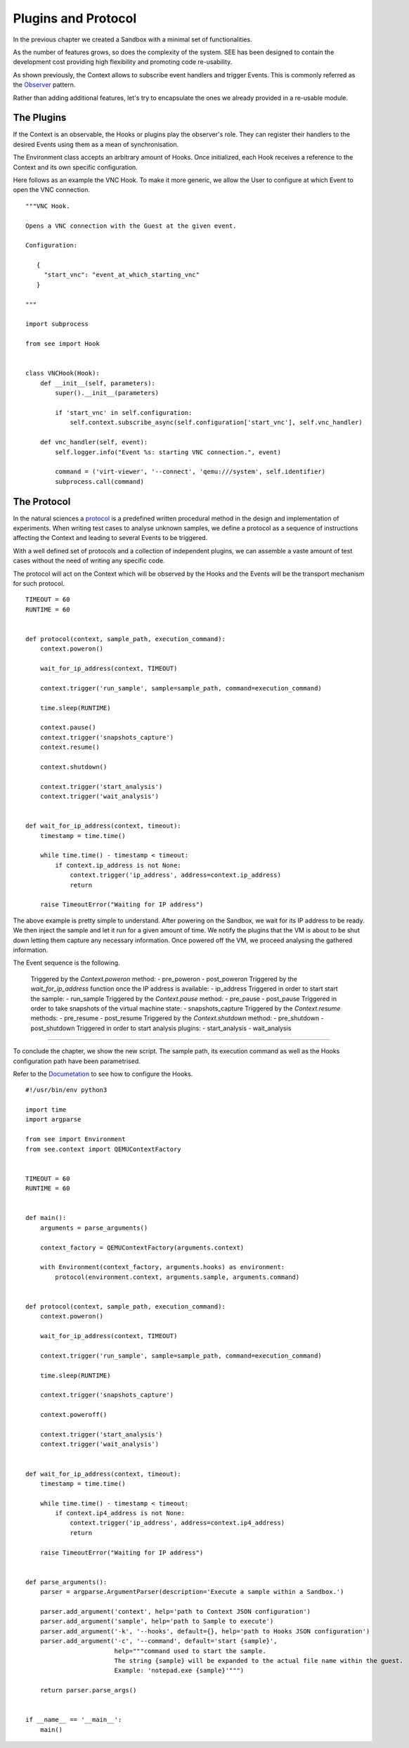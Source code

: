 Plugins and Protocol
====================

In the previous chapter we created a Sandbox with a minimal set of functionalities.

As the number of features grows, so does the complexity of the system. SEE has been designed to contain the development cost providing high flexibility and promoting code re-usability.

As shown previously, the Context allows to subscribe event handlers and trigger Events. This is commonly referred as the `Observer <https://en.wikipedia.org/wiki/Observer_pattern>`_ pattern.

Rather than adding additional features, let's try to encapsulate the ones we already provided in a re-usable module.

The Plugins
-----------

If the Context is an observable, the Hooks or plugins play the observer's role. They can register their handlers to the desired Events using them as a mean of synchronisation.

The Environment class accepts an arbitrary amount of Hooks. Once initialized, each Hook receives a reference to the Context and its own specific configuration.

Here follows as an example the VNC Hook. To make it more generic, we allow the User to configure at which Event to open the VNC connection.

::

   """VNC Hook.

   Opens a VNC connection with the Guest at the given event.

   Configuration:

      {
        "start_vnc": "event_at_which_starting_vnc"
      }

   """

   import subprocess

   from see import Hook


   class VNCHook(Hook):
       def __init__(self, parameters):
           super().__init__(parameters)

           if 'start_vnc' in self.configuration:
               self.context.subscribe_async(self.configuration['start_vnc'], self.vnc_handler)

       def vnc_handler(self, event):
           self.logger.info("Event %s: starting VNC connection.", event)

           command = ('virt-viewer', '--connect', 'qemu:///system', self.identifier)
           subprocess.call(command)

The Protocol
------------

In the natural sciences a `protocol <https://en.wikipedia.org/wiki/Protocol_%28science%29>`_ is a predefined written procedural method in the design and implementation of experiments. When writing test cases to analyse unknown samples, we define a protocol as a sequence of instructions affecting the Context and leading to several Events to be triggered.

With a well defined set of protocols and a collection of independent plugins, we can assemble a vaste amount of test cases without the need of writing any specific code.

The protocol will act on the Context which will be observed by the Hooks and the Events will be the transport mechanism for such protocol.

::

   TIMEOUT = 60
   RUNTIME = 60


   def protocol(context, sample_path, execution_command):
       context.poweron()

       wait_for_ip_address(context, TIMEOUT)

       context.trigger('run_sample', sample=sample_path, command=execution_command)

       time.sleep(RUNTIME)

       context.pause()
       context.trigger('snapshots_capture')
       context.resume()

       context.shutdown()

       context.trigger('start_analysis')
       context.trigger('wait_analysis')


   def wait_for_ip_address(context, timeout):
       timestamp = time.time()

       while time.time() - timestamp < timeout:
           if context.ip_address is not None:
               context.trigger('ip_address', address=context.ip_address)
               return

       raise TimeoutError("Waiting for IP address")

The above example is pretty simple to understand. After powering on the Sandbox, we wait for its IP address to be ready. We then inject the sample and let it run for a given amount of time. We notify the plugins that the VM is about to be shut down letting them capture any necessary information. Once powered off the VM, we proceed analysing the gathered information.

The Event sequence is the following.

  Triggered by the `Context.poweron` method:
  - pre_poweron
  - post_poweron
  Triggered by the `wait_for_ip_address` function once the IP address is available:
  - ip_address
  Triggered in order to start start the sample:
  - run_sample
  Triggered by the `Context.pause` method:
  - pre_pause
  - post_pause
  Triggered in order to take snapshots of the virtual machine state:
  - snapshots_capture
  Triggered by the `Context.resume` methods:
  - pre_resume
  - post_resume
  Triggered by the `Context.shutdown` method:
  - pre_shutdown
  - post_shutdown
  Triggered in order to start analysis plugins:
  - start_analysis
  - wait_analysis

-------------

To conclude the chapter, we show the new script. The sample path, its execution command as well as the Hooks configuration path have been parametrised.

Refer to the `Documetation <http://pythonhosted.org/python-see/user.html#hooks>`_ to see how to configure the Hooks.

::

   #!/usr/bin/env python3

   import time
   import argparse

   from see import Environment
   from see.context import QEMUContextFactory


   TIMEOUT = 60
   RUNTIME = 60


   def main():
       arguments = parse_arguments()

       context_factory = QEMUContextFactory(arguments.context)

       with Environment(context_factory, arguments.hooks) as environment:
           protocol(environment.context, arguments.sample, arguments.command)


   def protocol(context, sample_path, execution_command):
       context.poweron()

       wait_for_ip_address(context, TIMEOUT)

       context.trigger('run_sample', sample=sample_path, command=execution_command)

       time.sleep(RUNTIME)

       context.trigger('snapshots_capture')

       context.poweroff()

       context.trigger('start_analysis')
       context.trigger('wait_analysis')


   def wait_for_ip_address(context, timeout):
       timestamp = time.time()

       while time.time() - timestamp < timeout:
           if context.ip4_address is not None:
               context.trigger('ip_address', address=context.ip4_address)
               return

       raise TimeoutError("Waiting for IP address")


   def parse_arguments():
       parser = argparse.ArgumentParser(description='Execute a sample within a Sandbox.')

       parser.add_argument('context', help='path to Context JSON configuration')
       parser.add_argument('sample', help='path to Sample to execute')
       parser.add_argument('-k', '--hooks', default={}, help='path to Hooks JSON configuration')
       parser.add_argument('-c', '--command', default='start {sample}',
                           help="""command used to start the sample.
                           The string {sample} will be expanded to the actual file name within the guest.
                           Example: 'notepad.exe {sample}'""")

       return parser.parse_args()


   if __name__ == '__main__':
       main()
